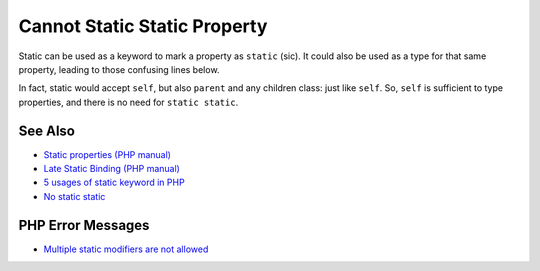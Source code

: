 .. _cannot-static-static-property:

Cannot Static Static Property
-----------------------------

.. meta::
	:description:
		Cannot Static Static Property: Static can be used as a keyword to mark a property as ``static`` (sic).
	:twitter:card: summary_large_image
	:twitter:site: @exakat
	:twitter:title: Cannot Static Static Property
	:twitter:description: Cannot Static Static Property: Static can be used as a keyword to mark a property as ``static`` (sic)
	:twitter:creator: @exakat
	:twitter:image:src: https://php-tips.readthedocs.io/en/latest/_images/static_static_property.png
	:og:image: https://php-tips.readthedocs.io/en/latest/_images/static_static_property.png
	:og:title: Cannot Static Static Property
	:og:type: article
	:og:description: Static can be used as a keyword to mark a property as ``static`` (sic)
	:og:url: https://php-tips.readthedocs.io/en/latest/tips/static_static_property.html
	:og:locale: en

.. raw:: html

	<script type="application/ld+json">{"@context":"https:\/\/schema.org","@graph":[{"@type":"WebPage","@id":"https:\/\/php-tips.readthedocs.io\/en\/latest\/tips\/static_static_property.html","url":"https:\/\/php-tips.readthedocs.io\/en\/latest\/tips\/static_static_property.html","name":"Cannot Static Static Property","isPartOf":{"@id":"https:\/\/www.exakat.io\/"},"datePublished":"Tue, 18 Mar 2025 06:14:40 +0000","dateModified":"Tue, 18 Mar 2025 06:14:40 +0000","description":"Static can be used as a keyword to mark a property as ``static`` (sic)","inLanguage":"en-US","potentialAction":[{"@type":"ReadAction","target":["https:\/\/php-tips.readthedocs.io\/en\/latest\/tips\/static_static_property.html"]}]},{"@type":"WebSite","@id":"https:\/\/www.exakat.io\/","url":"https:\/\/www.exakat.io\/","name":"Exakat","description":"Smart PHP static analysis","inLanguage":"en-US"}]}</script>

Static can be used as a keyword to mark a property as ``static`` (sic). It could also be used as a type for that same property, leading to those confusing lines below.

In fact, static would accept ``self``, but also ``parent`` and any children class: just like ``self``. So, ``self`` is sufficient to type properties, and there is no need for ``static static``.

.. image:: ../images/static_static_property.png

See Also
________

* `Static properties (PHP manual) <https://www.php.net/manual/en/language.oop5.static.php#language.oop5.static.properties>`_
* `Late Static Binding (PHP manual) <https://www.php.net/manual/en/language.oop5.late-static-bindings.php#language.oop5.late-static-bindings>`_
* `5 usages of static keyword in PHP <https://www.exakat.io/en/5-usages-of-static-keyword-in-php/>`_
* `No static static <https://3v4l.org/C4DLP>`_


PHP Error Messages
__________________

* `Multiple static modifiers are not allowed <https://php-errors.readthedocs.io/en/latest/messages/multiple-static-modifiers-are-not-allowed.html>`_


